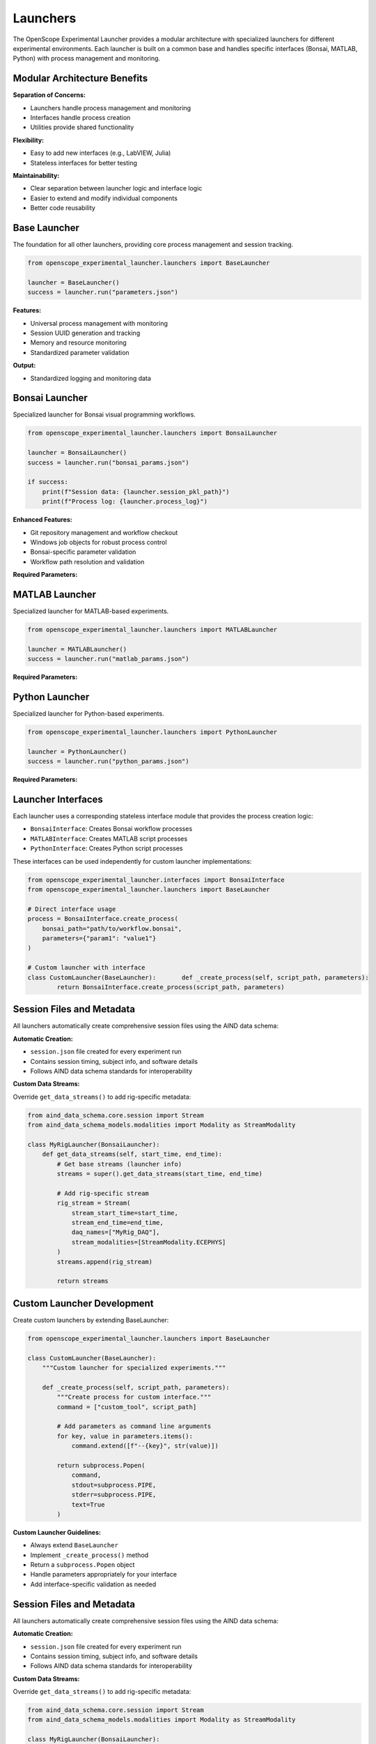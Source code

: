 Launchers
=========

The OpenScope Experimental Launcher provides a modular architecture with specialized launchers for different experimental environments. Each launcher is built on a common base and handles specific interfaces (Bonsai, MATLAB, Python) with process management and monitoring.

Modular Architecture Benefits
-----------------------------

**Separation of Concerns:**

- Launchers handle process management and monitoring
- Interfaces handle process creation
- Utilities provide shared functionality

**Flexibility:**

- Easy to add new interfaces (e.g., LabVIEW, Julia)
- Stateless interfaces for better testing

**Maintainability:**

- Clear separation between launcher logic and interface logic
- Easier to extend and modify individual components
- Better code reusability


Base Launcher
-------------

The foundation for all other launchers, providing core process management and session tracking.

.. code-block:: python

   from openscope_experimental_launcher.launchers import BaseLauncher

   launcher = BaseLauncher()
   success = launcher.run("parameters.json")

**Features:**

- Universal process management with monitoring
- Session UUID generation and tracking
- Memory and resource monitoring
- Standardized parameter validation

**Output:**

- Standardized logging and monitoring data

Bonsai Launcher
---------------

Specialized launcher for Bonsai visual programming workflows.

.. code-block:: python

   from openscope_experimental_launcher.launchers import BonsaiLauncher

   launcher = BonsaiLauncher()
   success = launcher.run("bonsai_params.json")

   if success:
       print(f"Session data: {launcher.session_pkl_path}")
       print(f"Process log: {launcher.process_log}")

**Enhanced Features:**

- Git repository management and workflow checkout
- Windows job objects for robust process control
- Bonsai-specific parameter validation
- Workflow path resolution and validation

**Required Parameters:**

.. code-block:: json   {
       "repository_url": "https://github.com/user/workflow.git",
       "script_path": "path/to/workflow.bonsai",
       "output_root_folder": "C:/experiment_data"
   }

MATLAB Launcher
---------------

Specialized launcher for MATLAB-based experiments.

.. code-block:: python

   from openscope_experimental_launcher.launchers import MATLABLauncher

   launcher = MATLABLauncher()
   success = launcher.run("matlab_params.json")

**Required Parameters:**

.. code-block:: json   {
       "script_path": "path/to/script.m",
       "output_root_folder": "C:/experiment_data"
   }

Python Launcher
---------------

Specialized launcher for Python-based experiments.

.. code-block:: python

   from openscope_experimental_launcher.launchers import PythonLauncher

   launcher = PythonLauncher()
   success = launcher.run("python_params.json")


**Required Parameters:**

.. code-block:: json   {
       "script_path": "path/to/script.py",
       "output_root_folder": "C:/experiment_data"
   }

Launcher Interfaces
-------------------

Each launcher uses a corresponding stateless interface module that provides the process creation logic:

- ``BonsaiInterface``: Creates Bonsai workflow processes
- ``MATLABInterface``: Creates MATLAB script processes  
- ``PythonInterface``: Creates Python script processes

These interfaces can be used independently for custom launcher implementations:

.. code-block:: python

   from openscope_experimental_launcher.interfaces import BonsaiInterface
   from openscope_experimental_launcher.launchers import BaseLauncher

   # Direct interface usage
   process = BonsaiInterface.create_process(
       bonsai_path="path/to/workflow.bonsai",
       parameters={"param1": "value1"}
   )

   # Custom launcher with interface
   class CustomLauncher(BaseLauncher):       def _create_process(self, script_path, parameters):
           return BonsaiInterface.create_process(script_path, parameters)


Session Files and Metadata
---------------------------

All launchers automatically create comprehensive session files using the AIND data schema:

**Automatic Creation:**

- ``session.json`` file created for every experiment run
- Contains session timing, subject info, and software details
- Follows AIND data schema standards for interoperability

**Custom Data Streams:**

Override ``get_data_streams()`` to add rig-specific metadata:

.. code-block:: python

   from aind_data_schema.core.session import Stream
   from aind_data_schema_models.modalities import Modality as StreamModality

   class MyRigLauncher(BonsaiLauncher):
       def get_data_streams(self, start_time, end_time):
           # Get base streams (launcher info)
           streams = super().get_data_streams(start_time, end_time)
           
           # Add rig-specific stream
           rig_stream = Stream(
               stream_start_time=start_time,
               stream_end_time=end_time,
               daq_names=["MyRig_DAQ"],
               stream_modalities=[StreamModality.ECEPHYS]
           )
           streams.append(rig_stream)
           
           return streams


Custom Launcher Development
---------------------------

Create custom launchers by extending BaseLauncher:

.. code-block:: python

   from openscope_experimental_launcher.launchers import BaseLauncher

   class CustomLauncher(BaseLauncher):
       """Custom launcher for specialized experiments."""
       
       def _create_process(self, script_path, parameters):
           """Create process for custom interface."""
           command = ["custom_tool", script_path]
           
           # Add parameters as command line arguments
           for key, value in parameters.items():
               command.extend([f"--{key}", str(value)])
           
           return subprocess.Popen(
               command,
               stdout=subprocess.PIPE,
               stderr=subprocess.PIPE,
               text=True
           )

**Custom Launcher Guidelines:**

- Always extend ``BaseLauncher``
- Implement ``_create_process()`` method
- Return a ``subprocess.Popen`` object
- Handle parameters appropriately for your interface
- Add interface-specific validation as needed

Session Files and Metadata
--------------------------

All launchers automatically create comprehensive session files using the AIND data schema:

**Automatic Creation:**

- ``session.json`` file created for every experiment run
- Contains session timing, subject info, and software details
- Follows AIND data schema standards for interoperability

**Custom Data Streams:**

Override ``get_data_streams()`` to add rig-specific metadata:

.. code-block:: python

   from aind_data_schema.core.session import Stream
   from aind_data_schema_models.modalities import Modality as StreamModality

   class MyRigLauncher(BonsaiLauncher):
       def get_data_streams(self, start_time, end_time):
           # Get base streams (launcher info)
           streams = super().get_data_streams(start_time, end_time)
           
           # Add rig-specific stream
           rig_stream = Stream(
               stream_start_time=start_time,
               stream_end_time=end_time,
               daq_names=["MyRig_DAQ"],
               stream_modalities=[StreamModality.ECEPHYS]
           )
           streams.append(rig_stream)
           
           return streams
